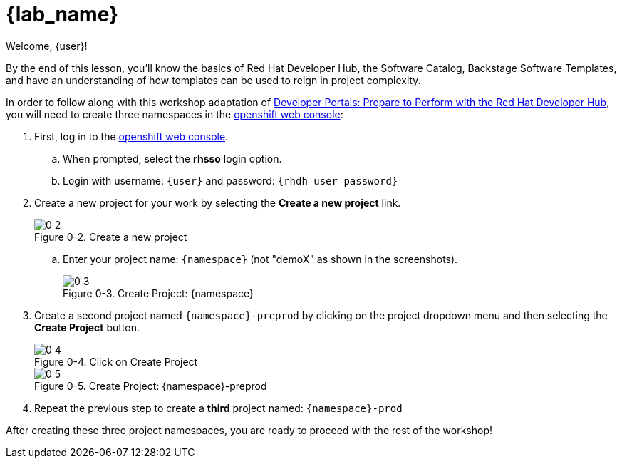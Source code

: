 = {lab_name}

Welcome, {user}!

By the end of this lesson, you’ll know the basics of Red Hat Developer Hub, the Software Catalog, Backstage Software Templates, and have an understanding of how templates can be used to reign in project complexity.

In order to follow along with this workshop adaptation of link:https://developers.redhat.com/e-books/developer-portals[Developer Portals: Prepare to Perform with the Red Hat Developer Hub], you will need to create three namespaces in the link:{console_url}[openshift web console]:

:!figure-caption:
 
. First, log in to the link:{console_url}[openshift web console].
.. When prompted, select the *rhsso* login option.
.. Login with username: `{user}` and password: `{rhdh_user_password}`
. Create a new project for your work by selecting the *Create a new project* link.
+
image::0-2.png[title="Figure 0-2. Create a new project"]
+
.. Enter your project name: `{namespace}` (not "demoX" as shown in the screenshots).
+
image::0-3.png[title="Figure 0-3. Create Project: {namespace}"]
+
. Create a second project named `{namespace}-preprod` by clicking on the project dropdown menu and then selecting the *Create Project* button.
+
image::0-4.png[title="Figure 0-4. Click on Create Project"]
+
image::0-5.png[title="Figure 0-5. Create Project: {namespace}-preprod"]
+
. Repeat the previous step to create a *third* project named: `{namespace}-prod`

After creating these three project namespaces, you are ready to proceed with the rest of the workshop!
